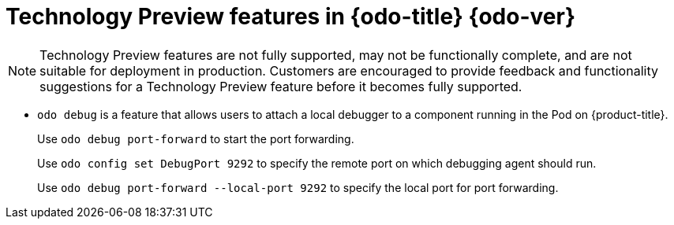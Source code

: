 // Module included in the following assemblies:
//
// * cli_reference/openshift_developer_cli/odo-release-notes.adoc

[id="odo-technology-preview_{context}"]
= Technology Preview features in {odo-title}{nbsp}{odo-ver}

[NOTE]
====
Technology Preview features are not fully supported, may not be functionally complete, and are not suitable for deployment in production. Customers are encouraged to provide feedback and functionality suggestions for a Technology Preview feature before it becomes fully supported.
====

* `odo debug` is a feature that allows users to attach a local debugger to a component running in the Pod on {product-title}. 
+
Use `odo debug port-forward` to start the port forwarding.
+
Use `odo config set DebugPort 9292` to specify the remote port on which debugging agent should run.
+
Use `odo debug port-forward --local-port 9292` to specify the local port for port forwarding.

